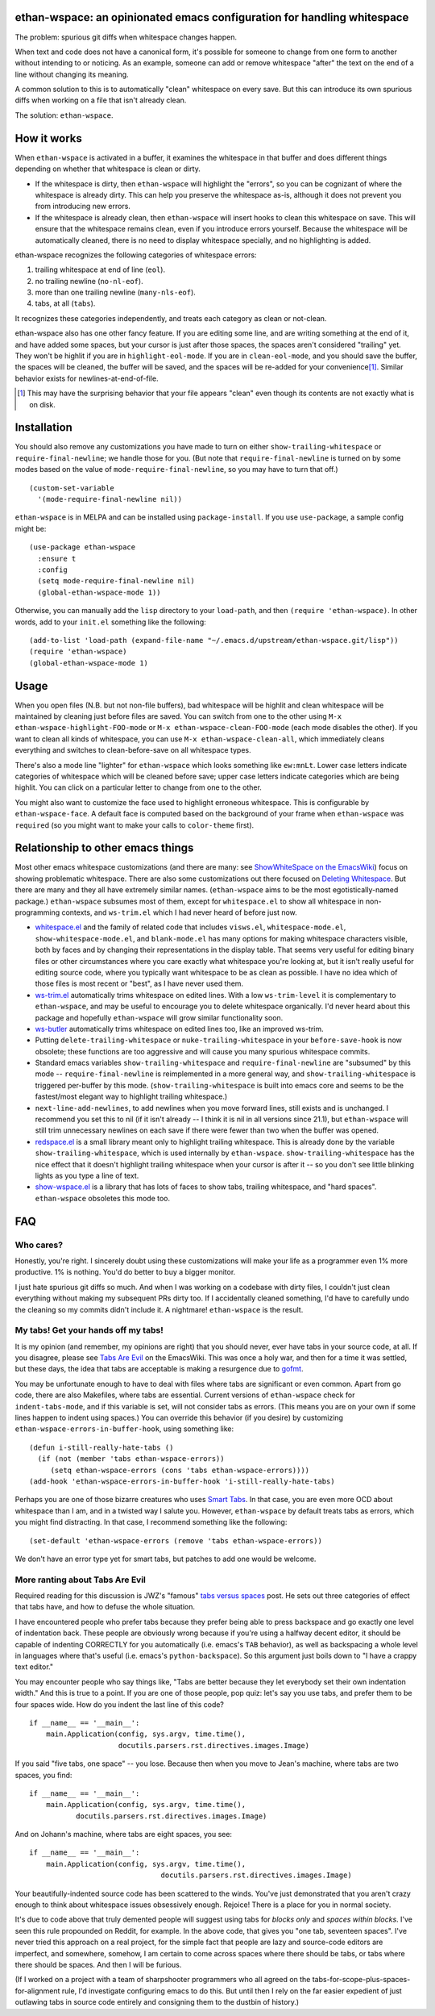 ethan-wspace: an opinionated emacs configuration for handling whitespace
========================================================================

The problem: spurious git diffs when whitespace changes happen.

When text and code does not have a canonical form, it's possible for
someone to change from one form to another without intending to or
noticing. As an example, someone can add or remove whitespace "after"
the text on the end of a line without changing its meaning.

A common solution to this is to automatically "clean" whitespace on
every save. But this can introduce its own spurious diffs when working
on a file that isn't already clean.

The solution: ``ethan-wspace``.

How it works
============

When ``ethan-wspace`` is activated in a buffer, it examines the
whitespace in that buffer and does different things depending on
whether that whitespace is clean or dirty.

- If the whitespace is dirty, then ``ethan-wspace`` will highlight the
  "errors", so you can be cognizant of where the whitespace is already
  dirty. This can help you preserve the whitespace as-is, although it
  does not prevent you from introducing new errors.

- If the whitespace is already clean, then ``ethan-wspace`` will
  insert hooks to clean this whitespace on save. This will ensure that
  the whitespace remains clean, even if you introduce errors
  yourself. Because the whitespace will be automatically cleaned,
  there is no need to display whitespace specially, and no
  highlighting is added.

ethan-wspace recognizes the following categories of whitespace errors:

1. trailing whitespace at end of line (``eol``).

2. no trailing newline (``no-nl-eof``).

3. more than one trailing newline (``many-nls-eof``).

4. tabs, at all (``tabs``).

It recognizes these categories independently, and treats each category
as clean or not-clean.

ethan-wspace also has one other fancy feature. If you are editing some
line, and are writing something at the end of it, and have added some
spaces, but your cursor is just after those spaces, the spaces aren't
considered "trailing" yet. They won't be highlit if you are in
``highlight-eol-mode``. If you are in ``clean-eol-mode``, and you
should save the buffer, the spaces will be cleaned, the buffer will be
saved, and the spaces will be re-added for your convenience\
[1]_. Similar behavior exists for newlines-at-end-of-file.

.. [1] This may have the surprising behavior that your file appears
       "clean" even though its contents are not exactly what is on
       disk.

Installation
============

You should also remove any customizations you have made to turn on
either ``show-trailing-whitespace`` or ``require-final-newline``; we
handle those for you. (But note that ``require-final-newline`` is
turned on by some modes based on the value of
``mode-require-final-newline``, so you may have to turn that off.)

::

   (custom-set-variable
     '(mode-require-final-newline nil))

``ethan-wspace`` is in MELPA and can be installed using
``package-install``. If you use ``use-package``, a sample config might be::

  (use-package ethan-wspace
    :ensure t
    :config
    (setq mode-require-final-newline nil)
    (global-ethan-wspace-mode 1))

Otherwise, you can manually add the ``lisp`` directory to your
``load-path``, and then ``(require 'ethan-wspace)``. In other words,
add to your ``init.el`` something like the following::

    (add-to-list 'load-path (expand-file-name "~/.emacs.d/upstream/ethan-wspace.git/lisp"))
    (require 'ethan-wspace)
    (global-ethan-wspace-mode 1)

Usage
=====

When you open files (N.B. but not non-file buffers), bad whitespace
will be highlit and clean whitespace will be maintained by cleaning
just before files are saved. You can switch from one to the other
using ``M-x ethan-wspace-highlight-FOO-mode`` or ``M-x
ethan-wspace-clean-FOO-mode`` (each mode disables the other).  If you
want to clean all kinds of whitespace, you can use ``M-x
ethan-wspace-clean-all``, which immediately cleans everything and
switches to clean-before-save on all whitespace types.

There's also a mode line "lighter" for ``ethan-wspace`` which looks
something like ``ew:mnLt``. Lower case letters indicate categories of
whitespace which will be cleaned before save; upper case letters
indicate categories which are being highlit. You can click on a
particular letter to change from one to the other.

You might also want to customize the face used to highlight erroneous
whitespace. This is configurable by ``ethan-wspace-face``. A default
face is computed based on the background of your frame when
``ethan-wspace`` was ``require``\ d (so you might want to make your
calls to ``color-theme`` first).

Relationship to other emacs things
==================================

Most other emacs whitespace customizations (and there are many: see
`ShowWhiteSpace on the EmacsWiki
<http://www.emacswiki.org/emacs/ShowWhiteSpace>`_) focus on showing
problematic whitespace. There are also some customizations out there
focused on `Deleting Whitespace
<http://www.emacswiki.org/emacs/DeletingWhitespace>`_. But there are
many and they all have extremely similar names. (``ethan-wspace`` aims
to be the most egotistically-named package.) ``ethan-wspace`` subsumes most of them, except for ``whitespace.el`` to show all whitespace in non-programming contexts, and ``ws-trim.el`` which I had never heard of before just now.

* `whitespace.el <http://www.emacswiki.org/emacs/WhiteSpace>`_ and the
  family of related code that includes ``visws.el``,
  ``whitespace-mode.el``, ``show-whitespace-mode.el``, and
  ``blank-mode.el`` has many options for making whitespace characters
  visible, both by faces and by changing their representations in the
  display table. That seems very useful for editing binary files or
  other circumstances where you care exactly what whitespace you're
  looking at, but it isn't really useful for editing source code,
  where you typically want whitespace to be as clean as possible. I
  have no idea which of those files is most recent or "best", as I
  have never used them.

* `ws-trim.el <ftp://ftp.lysator.liu.se/pub/emacs/ws-trim.el>`_
  automatically trims whitespace on edited lines. With a low
  ``ws-trim-level`` it is complementary to ``ethan-wspace``, and may
  be useful to encourage you to delete whitespace organically. I'd
  never heard about this package and hopefully ``ethan-wspace`` will
  grow similar functionality soon.

* `ws-butler <https://github.com/lewang/ws-butler>`_ automatically
  trims whitespace on edited lines too, like an improved ws-trim.

* Putting ``delete-trailing-whitespace`` or
  ``nuke-trailing-whitespace`` in your ``before-save-hook`` is now
  obsolete; these functions are too aggressive and will cause you many
  spurious whitespace commits.

* Standard emacs variables ``show-trailing-whitespace`` and
  ``require-final-newline`` are "subsumed" by this mode --
  ``require-final-newline`` is reimplemented in a more general way,
  and ``show-trailing-whitespace`` is triggered per-buffer by this
  mode. (``show-trailing-whitespace`` is built into emacs core and
  seems to be the fastest/most elegant way to highlight trailing whitespace.)

* ``next-line-add-newlines``, to add newlines when you move forward
  lines, still exists and is unchanged. I recommend you set this to
  nil (if it isn't already -- I think it is nil in all versions since
  21.1), but ``ethan-wspace`` will still trim unnecessary newlines on each
  save if there were fewer than two when the buffer was opened.

* `redspace.el <http://www.emacswiki.org/emacs/redspace.el>`_ is a
  small library meant only to highlight trailing whitespace. This is
  already done by the variable ``show-trailing-whitespace``, which is
  used internally by ``ethan-wspace``. ``show-trailing-whitespace``
  has the nice effect that it doesn't highlight trailing whitespace
  when your cursor is after it -- so you don't see little blinking
  lights as you type a line of text.

* `show-wspace.el <http://www.emacswiki.org/emacs/show-wspace.el>`_ is
  a library that has lots of faces to show tabs, trailing whitespace,
  and "hard spaces". ``ethan-wspace`` obsoletes this mode too.

FAQ
===

Who cares?
----------

Honestly, you're right. I sincerely doubt using these customizations
will make your life as a programmer even 1% more productive. 1% is
nothing. You'd do better to buy a bigger monitor.

I just hate spurious git diffs so much. And when I was working on a
codebase with dirty files, I couldn't just clean everything without
making my subsequent PRs dirty too. If I accidentally cleaned
something, I'd have to carefully undo the cleaning so my commits
didn't include it. A nightmare! ``ethan-wspace`` is the result.

My tabs! Get your hands off my tabs!
------------------------------------

It is my opinion (and remember, my opinions are right) that you should
never, ever have tabs in your source code, at all. If you disagree,
please see `Tabs Are Evil
<http://www.emacswiki.org/emacs/TabsAreEvil>`_ on the EmacsWiki. This
was once a holy war, and then for a time it was settled, but these
days, the idea that tabs are acceptable is making a resurgence due to
`gofmt <https://golang.org/cmd/gofmt/>`_.

You may be unfortunate enough to have to deal with files where tabs
are significant or even common. Apart from go code, there are also
Makefiles, where tabs are essential. Current versions of
``ethan-wspace`` check for ``indent-tabs-mode``, and if this variable
is set, will not consider tabs as errors. (This means you are on your
own if some lines happen to indent using spaces.) You can override
this behavior (if you desire) by customizing
``ethan-wspace-errors-in-buffer-hook``, using something like::

    (defun i-still-really-hate-tabs ()
      (if (not (member 'tabs ethan-wspace-errors))
         (setq ethan-wspace-errors (cons 'tabs ethan-wspace-errors))))
    (add-hook 'ethan-wspace-errors-in-buffer-hook 'i-still-really-hate-tabs)


Perhaps you are one of those bizarre creatures who uses `Smart Tabs
<http://www.emacswiki.org/emacs/SmartTabs>`_. In that case, you are
even more OCD about whitespace than I am, and in a twisted way I
salute you. However, ``ethan-wspace`` by default treats tabs as
errors, which you might find distracting. In that case, I recommend
something like the following::

    (set-default 'ethan-wspace-errors (remove 'tabs ethan-wspace-errors))

We don't have an error type yet for smart tabs, but patches to add one
would be welcome.

More ranting about Tabs Are Evil
--------------------------------

Required reading for this discussion is JWZ's "famous" `tabs versus
spaces <http://www.jwz.org/doc/tabs-vs-spaces.html>`_ post. He
sets out three categories of effect that tabs have, and how to defuse
the whole situation.

I have encountered people who prefer tabs because they prefer being
able to press backspace and go exactly one level of indentation
back. These people are obviously wrong because if you're using a
halfway decent editor, it should be capable of indenting CORRECTLY for
you automatically (i.e. emacs's ``TAB`` behavior), as well as
backspacing a whole level in languages where that's useful
(i.e. emacs's ``python-backspace``). So this argument just boils down
to "I have a crappy text editor."

You may encounter people who say things like, "Tabs are better because
they let everybody set their own indentation width." And this is true
to a point. If you are one of those people, pop quiz: let's say you
use tabs, and prefer them to be four spaces wide. How do you indent
the last line of this code?

::

    if __name__ == '__main__':
        main.Application(config, sys.argv, time.time(),
                         docutils.parsers.rst.directives.images.Image)

If you said "five tabs, one space" -- you lose. Because then when you move to Jean's machine, where tabs are two spaces, you find::

    if __name__ == '__main__':
        main.Application(config, sys.argv, time.time(),
               docutils.parsers.rst.directives.images.Image)

And on Johann's machine, where tabs are eight spaces, you see::

    if __name__ == '__main__':
        main.Application(config, sys.argv, time.time(),
                                   docutils.parsers.rst.directives.images.Image)

Your beautifully-indented source code has been scattered to the
winds. You've just demonstrated that you aren't crazy enough to think
about whitespace issues obsessively enough. Rejoice! There is a place
for you in normal society.

It's due to code above that truly demented people will suggest using
tabs for *blocks only* and *spaces within blocks*. I've seen this rule
propounded on Reddit, for example. In the above code, that gives you
"one tab, seventeen spaces". I've never tried this approach on a
real project, for the simple fact that people are lazy and source-code
editors are imperfect, and somewhere, somehow, I am certain to come
across spaces where there should be tabs, or tabs where there should
be spaces. And then I will be furious.

(If I worked on a project with a team of sharpshooter programmers who
all agreed on the tabs-for-scope-plus-spaces-for-alignment rule, I'd
investigate configuring emacs to do this. But until then I rely on the
far easier expedient of just outlawing tabs in source code entirely
and consigning them to the dustbin of history.)
